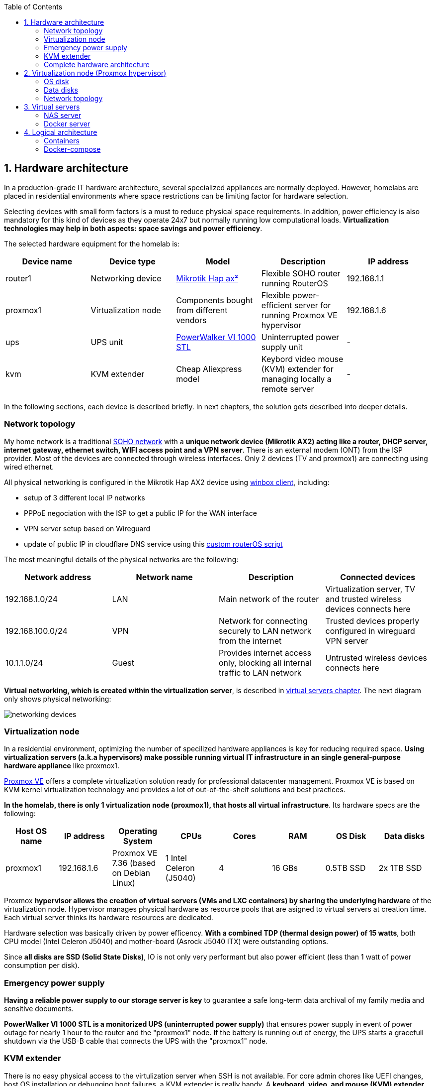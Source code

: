 :toc:
:icons: font
:source-highlighter: prettify
:project_id: homelab
:tabsize: 2

== 1. Hardware architecture

In a production-grade IT hardware architecture, several specialized appliances are normally deployed. However, homelabs are placed in residential environments where space restrictions can be limiting factor for hardware selection. 

Selecting devices with small form factors is a must to reduce physical space requirements. In addition, power efficiency is also mandatory for this kind of devices as they operate 24x7 but normally running low computational loads. *Virtualization technologies may help in both aspects: space savings and power efficiency*.

The selected hardware equipment for the homelab is:

|===
|Device name | Device type |Model |Description| IP address

|router1
|Networking device
|https://mikrotik.com/product/hap_ax2[Mikrotik Hap ax²]
|Flexible SOHO router running RouterOS
|192.168.1.1

|proxmox1
|Virtualization node
|Components bought from different vendors
|Flexible power-efficient server for running Proxmox VE hypervisor
|192.168.1.6

|ups
|UPS unit
|https://powerwalker.com/product/10121074/[PowerWalker VI 1000 STL]
|Uninterrupted power supply unit
|-

|kvm
|KVM extender
|Cheap Aliexpress model
|Keybord video mouse (KVM) extender for managing locally a remote server
|-

|===

In the following sections, each device is described briefly. In next chapters, the solution gets described into deeper details.

=== Network topology

My home network is a traditional https://community.fs.com/blog/what-is-a-small-office-home-office-soho-network-and-how-to-set-up-one.html[SOHO network] with a *unique network device (Mikrotik AX2) acting like a router, DHCP server, internet gateway, ethernet switch, WIFI access point and a VPN server*. There is an external modem (ONT) from the ISP provider. Most of the devices are connected through wireless interfaces. Only 2 devices (TV and proxmox1) are connecting using wired ethernet.

.All physical networking is configured in the Mikrotik Hap AX2 device using https://wiki.mikrotik.com/wiki/Manual:Winbox[winbox client], including:
* setup of 3 different local IP networks
* PPPoE negociation with the ISP to get a public IP for the WAN interface
* VPN server setup based on Wireguard
* update of public IP in cloudflare DNS service using this link:/router/cloudflare.rsc[custom routerOS script]
 
The most meaningful details of the physical networks are the following:

|===
|Network address |Network name | Description |Connected devices

|192.168.1.0/24
|LAN
|Main network of the router
|Virtualization server, TV and trusted wireless devices connects here

|192.168.100.0/24
|VPN
|Network for connecting securely to LAN network from the internet
|Trusted devices properly configured in wireguard VPN server

|10.1.1.0/24
|Guest
|Provides internet access only, blocking all internal traffic to LAN network
|Untrusted wireless devices connects here

|===

*Virtual networking, which is created within the virtualization server*, is described in <<virtual_servers, virtual servers chapter>>. The next diagram only shows physical networking: 

image::img/networking_devices.png[]

=== Virtualization node

In a residential environment, optimizing the number of specilized hardware appliances is key for reducing required space. *Using virtualization servers (a.k.a hypervisors) make possible running virtual IT infrastructure in an single general-purpose hardware appliance* like proxmox1.

https://www.proxmox.com/en/proxmox-ve[Proxmox VE] offers a complete virtualization solution ready for professional datacenter management. Proxmox VE is based on KVM kernel virtualization technology and provides a lot of out-of-the-shelf solutions and best practices.

*In the homelab, there is only 1 virtualization node (proxmox1), that hosts all virtual infrastructure*. Its hardware specs are the following:

|===
|Host OS name | IP address| Operating System| CPUs | Cores| RAM | OS Disk | Data disks

|proxmox1
|192.168.1.6
|Proxmox VE 7.36 (based on Debian Linux)
|1 Intel Celeron (J5040)
|4
|16 GBs
|0.5TB SSD
|2x 1TB SSD
|===

Proxmox *hypervisor allows the creation of virtual servers (VMs and LXC containers) by sharing the underlying hardware* of the virtualization node. Hypervisor manages physical hardware as resource pools that are asigned to virtual servers at creation time. Each virtual server thinks its hardware resources are dedicated.

Hardware selection was basically driven by power efficency. *With a combined TDP (thermal design power) of 15 watts*, both CPU model (Intel Celeron J5040) and mother-board (Asrock J5040 ITX) were outstanding options.

Since *all disks are SSD (Solid State Disks)*, IO is not only very performant but also power efficient (less than 1 watt of power consumption per disk). 

=== Emergency power supply

*Having a reliable power supply to our storage server is key* to guarantee a safe long-term data archival of my family media and sensitive documents.

*PowerWalker VI 1000 STL is a monitorized UPS (uninterrupted power supply)* that ensures power supply in event of power outage for nearly 1 hour to the router and the "proxmox1" node. If the battery is running out of energy, the UPS starts a gracefull shutdown via the USB-B cable that connects the UPS with the "proxmox1" node.

=== KVM extender

There is no easy physical access to the virtulization server when SSH is not available. For core admin chores like UEFI changes, host OS installation or debugging boot failures, a KVM extender is really handy. A *keyboard, video, and mouse (KVM) extender* enables users to work locally on a computer from a distance. 

image::img/kvm_extender_diagram.png[]

Some content of this section is taken from https://video.matrox.com/, that provides a great description of what a KVM extender is and how it works.

=== Complete hardware architecture

Once described into some detail all devices, a complete hardware architecture is shown:

image::img/physical_architecture.png[]

== 2. Virtualization node (Proxmox hypervisor)

Installing *Proxmox Virtual Environment (PVE) 7.3* is not harder than installing any Linux-based OS. *ventoy* was used to flash Proxmox PVE ISO file in a USB stick. proxmox1 was then booted from the USB drive and conducted a common installation using the KVM extender.

=== OS disk

Proxmox VE installer provides by default a simple but professional OS disk layout. *Proxmox VE software is installed only in the OS disk (/dev/sdb), reserving the other 2 disks for data storage*.

|===
|OS disk partition | LVM LV| Type| Goal

|sdb1
|-
|ext2?
|Grub2 OS-independent bootloader partition

|sdb2
|-
|vfat
|EFI System Partition (ESP), which makes it possible to boot on EFI systems. Linux kernel images are stored in this partition and mounted in /boot/efi

|sdb3
|*swap*
|swap
|lvm LV where Proxmox VE places the swap space

|sdb3
|*root*
|ext4
|lvm LV mounted as the root file system (/) of Proxmox

|sdb3
|*data*
|LVM-thin
|lvm thin provisioning volume used to store vDisks

|===

Above table only shows LVM LVs. There is also one physical volume (PV) called "pve" and a volume group (VG) called "pve".

=== Data disks

*A fault-tolerant long-term storage solution needs to be selected* for the two 1 TB SSD data disks (/dev/sda and /dev/sdc). Several storage solutions were considered when designing the storage system.

The first approach was checking fault-tolerant storage backends provided natively by Proxmox VE. There are https://pve.proxmox.com/wiki/Hyper-converged_Infrastructure[2 different storage technologies]:

|===
|Technology |Description | Comments

|Ceph
|A both self-healing and self-managing shared, reliable and highly scalable storage system
|Cluster technology designed for having several nodes. Extra administration complexity. Not a simple solution for only 1 node.

|ZFS
|A combined file system and logical volume manager with extensive protection against data corruption, various RAID modes, fast and cheap snapshots
|Memory intensive. The lack of recommended ECC memory was a no-go.

|===

Since both HCI native storage technologies supported by Proxmox where discarded, *the storage solution was built from the scratch* in a virtual server. Data disks are not managed by the Proxmox hypervisor which delegates that task to a virtual machine acting as storage server.

A virtual machine named "nas" was created with *both data disks directly attached to it by enabling disk-passthrough* at hypervisor level. Using this configuration, data disks (/dev/sda and /dev/sdc) are not used directly neither by the hypervisor nor other virtual servers. 

This virtual machine is based on the open-source NAS server https://www.openmediavault.org/[OpenMediaVault] (OMV) allowing a central management of the storage services. To get a detailed description of the long-term fault-tolerant storage design, check section <<nas_server, NAS server>>.

=== Network topology

Proxmox installer detected LAN physical network (192.168.1.0/24) out of the box, allowing to set up easily a fixed IP address for proxmox1 (192.168.1.6).

Virtualization node has only 1 NIC directly attached to my router. However, Proxmox allow to setup a https://pve.proxmox.com/wiki/Network_Configuration[bridged network configuration], extending LAN network address space to the virtual servers started inside the hypervisor. 

Proxmox creates a *Linux bridge interface (vmbr0)* to which all virtual servers are connected. This bridge is also connected to the physical NIC, reusing DHCP server and internet gateway from my Mikrotik router. Consequently, *virtual servers belong to the same IP network (LAN) than the rest of my home devices*. 


== 3. Virtual servers [[virtual_servers]]

*Proxmox allows creating 2 types of virtual servers: KVM VMs and LXC containers*. This chapter describes the software-defined infrastructure -virtual servers and networks- that were created. 

For running the homelab, 2 virtual servers were deployed, acting as application server and storage server:

|===
|Name |Server type |IP addresses |Goal

|nas
|Storage server
|192.168.1.5
|Virtual machine that centralizes all shared storage devices, technologies and services (RAID 1, SMB drives, storage management). Based on open-source NAS server OpenMediaVault (OMV)

|docker
|Application server
|192.168.1.4 192.168.1.7
|Linux Container (LXC) where all docker containers are executed. Uses SMB shared storage drives served by storage server.

|===

After describing the virtual servers in isolation, a *network diagram* can help to understand how they are connected. In order to differenciate physical from virtual networking, the former uses black lines and the latter uses green lines. 

The complete network diagram, including physical and virtual networking, can be found here:

image::img/network_diagram.png[]

=== NAS server [[nas_server]]

.This storage server is used to deploy the open-source NAS server OpenMediaVault (OMV). *OMV makes quite simple to create a storage server over commodity hardware* like proxmox1. OMV takes care of all storage-realated tasks like:
* managing physical disks
* creation and monitoring of fault tolerant storage devices (like RAID devices)
* creation of file systems and SMB shares
* policy definition and enforcing: users, permissions and quotas

The hardware specs are the following:

|===
|Name | Type | OS| vCPUs | RAM | Storage

|nas
|Virtual Machine
|OpenMediaVault 6.3 + 
(based on Debian 11)
|2
|3 GB
|- 1 vDisk (for OS) +
- 2 SSD physical disks (via disk passthrough)

|===

Proxmox VE allows to create virtual machines with direct access to physical disks using https://pve.proxmox.com/wiki/Passthrough_Physical_Disk_to_Virtual_Machine_(VM)[disk passthrough]. *OpenMediaVault detects both data disks as attached SATA disks*.

Using OMV administration web tool, *creating a fault tolerant 1 TB RAID 1 device* with 2 SATA disks is quite simple. OMV manages *mdadm (Linux software RAID)* under the hood, offering a really smooth experience. As I wanted to create a file-based storage server (no block-based storaged required), an ext4 file system was created over the RAID device using OMV web GUI.

Now was time to choose which file-based network protocol to use in order to give access to the clients. OMV mainly offers NFS and SMB. *SMB protocol was finally choosen due to its security* features. 

Using OMV administration tool again, 3 storage drives were created for external access. Each drive was secured with a user and password. The main features of the SMB drives created in OMV are listed below:  

|===
|Drive name | Protocol | Description | Authorized users

|backups
|SMB
|
|proxmox

|documents
|SMB
|
|docker

|media
|SMB
|
|docker


|===

=== Docker server [[docker_server]]

|===
|Name | Type | Guest OS| vCPUs (Cores)| RAM | Storage

|docker
|LXC Container
|Proxmox LXC debian 11 template
|3
|4 GB
|- 1 vDisks (docker images storage) +
- external SMB drives
|===

Most of the applications running in the minipc are deployed as docker containers. However, these ubuntu packages are required to be installed using apt

[source]
----
- qemu-guest-agent: Guest agent for better power managent from host
- docker.io: Docker engine
- docker-compose: Multi-container docker applications
- rclone: Off-site backup
- minidlna: Export media content via DLNA to smart TV
- ssmtp: Link mail command line tool to ssmpt allowing security emails reach my personal account
----

== 4. Logical architecture

In this section, the *main services and batch jobs* deployed on the homelab are presented. This diagram includes software running in both bare-metal infrastructure (hypervisor) and virtual infrastructure ("nas" and "docker" virtual servers).

In addition, the logical architecture diagram also presents the main external services used by the system. Excluding domain registration, all other services are fee of use. The main external services used are:

[source]
----
- NameCheap: Domain register (thehomelab.site)
- CloudFlare: DNS management
- Let's Encrypt: SSL certificates issuance
- Mega.io: off-site backup
----

image::img/logical_architecture.png[]



==== Containers

Running containers

[source]
----
  - Pihole
  - Portainer
  - Portfolio
  - Heimdall
  - Checkmk
  - Nextcloud
  - Nginx Proxy Manager
  - Transmission
  - photoprism
----

In order to run pihole DNS service on Ubuntu server, disable systemd-resolved local DNS server. A good practice is to point primary name server to a local DNS server (if existing) and a secondary name server to a well-known DNS server like Google (8.8.8.8).

===== PiHole

===== Nextcloud

With Nextcloud Files, users have easy access and can share and collaborate on their files, photos and documents wherever they are. All that without any data leaks to third parties and having full control over their data.

Nextcloud operation documentation can be found xref:nextcloud.adoc[here].

===== Nginx Proxy Manager

===== Containers to analyze

In analysis:

[source]
----
  - Plex / kodi / jellybin / emby
  - freeipa / Authelia / Keycloack / goauthentik.io/
----

==== Docker-compose

https://github.com/macvaz/homelab/blob/main/docker/docker-compose.yaml
[YAML file]





